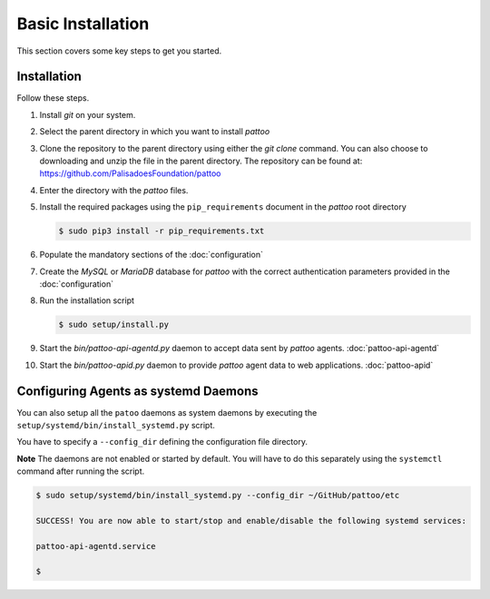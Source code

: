 
Basic Installation
==================

This section covers some key steps to get you started.

Installation
------------

Follow these steps.

#. Install `git` on your system.
#. Select the parent directory in which you want to install `pattoo`
#. Clone the repository to the parent directory using either the `git clone` command. You can also choose to downloading and unzip the file in the parent directory. The repository can be found at: https://github.com/PalisadoesFoundation/pattoo
#. Enter the directory with the `pattoo` files.
#. Install the required packages using the ``pip_requirements`` document in the `pattoo` root directory

   .. code-block:: bash

      $ sudo pip3 install -r pip_requirements.txt

#. Populate the mandatory sections of the :doc:`configuration`
#. Create the `MySQL` or `MariaDB` database for `pattoo` with the correct authentication parameters provided in the :doc:`configuration`
#. Run the installation script

   .. code-block:: bash

      $ sudo setup/install.py

#. Start the `bin/pattoo-api-agentd.py` daemon to accept data sent by `pattoo` agents. :doc:`pattoo-api-agentd`
#. Start the `bin/pattoo-apid.py` daemon to provide `pattoo` agent data to web applications. :doc:`pattoo-apid`




Configuring Agents as systemd Daemons
-------------------------------------

You can also setup all the ``patoo`` daemons as system daemons by executing the ``setup/systemd/bin/install_systemd.py`` script.

You have to specify a ``--config_dir`` defining the configuration file directory.

**Note** The daemons are not enabled or started by default. You will have to do this separately using the ``systemctl`` command after running the script.

.. code-block:: bash

   $ sudo setup/systemd/bin/install_systemd.py --config_dir ~/GitHub/pattoo/etc

   SUCCESS! You are now able to start/stop and enable/disable the following systemd services:

   pattoo-api-agentd.service

   $
